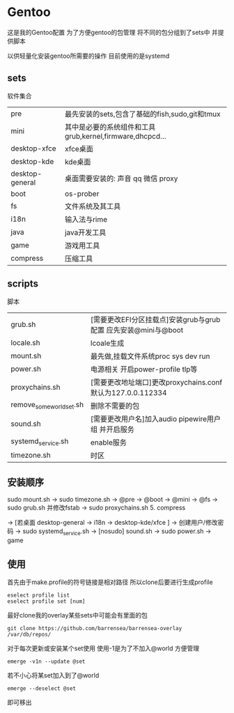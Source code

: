 * Gentoo
这是我的Gentoo配置 为了方便gentoo的包管理 将不同的包分组到了sets中 并提供脚本

以供轻量化安装gentoo所需要的操作 目前使用的是systemd

** sets
软件集合
| pre             | 最先安装的sets,包含了基础的fish,sudo,git和tmux          |
| mini            | 其中是必要的系统组件和工具grub,kernel,firmware,dhcpcd... |
| desktop-xfce    | xfce桌面                                             |
| desktop-kde     | kde桌面                                              |
| desktop-general | 桌面需要安装的: 声音 qq 微信 proxy                      |
| boot            | os-prober                                            |
| fs              | 文件系统及其工具                                       |
| i18n            | 输入法与rime                                          |
| java            | java开发工具                                          |
| game            | 游戏用工具                                            |
| compress        | 压缩工具                                                 |
** scripts
脚本
| grub.sh                  | [需要更改EFI分区挂载点]安装grub与grub配置 应先安装@mini与@boot |
| locale.sh                | lcoale生成                                                |
| mount.sh                 | 最先做,挂载文件系统proc sys dev run                         |
| power.sh                 | 电源相关 开启power-profile tlp等                            |
| proxychains.sh           | [需要更改地址端口]更改proxychains.conf 默认为127.0.0.112334   |
| remove_some_world_set.sh | 删除不需要的包                                              |
| sound.sh                 | [需要更改用户名]加入audio pipewire用户组 并开启服务            |
| systemd_service.sh       | enable服务                                                |
| timezone.sh              | 时区                                                        |
** 安装顺序
sudo mount.sh -> sudo timezone.sh  -> @pre -> @boot -> @mini -> @fs -> sudo grub.sh 并修改fstab -> sudo proxychains.sh 5. compress

-> [若桌面 desktop-general -> i18n -> desktop-kde/xfce ] -> 创建用户/修改密码 -> sudo systemd_service.sh -> [nosudo] sound.sh -> sudo power.sh
-> game 
** 使用
首先由于make.profile的符号链接是相对路径 所以clone后要进行生成profile
#+begin_src shell
  eselect profile list
  eselect profile set [num]
#+end_src

最好clone我的overlay某些sets中可能会有里面的包
#+begin_src shell
  git clone https://github.com/barrensea/barrensea-overlay /var/db/repos/
#+end_src


对于每次更新或安装某个set使用 使用-1是为了不加入@world 方便管理
#+begin_src shell
  emerge -v1n --update @set
#+end_src

若不小心将某set加入到了@world
#+begin_src shell
  emerge --deselect @set
#+end_src
即可移出




